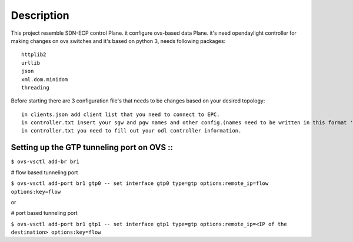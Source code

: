 ..
      Licensed under the Apache License, Version 2.0 (the "License"); you may
      not use this file except in compliance with the License. You may obtain
      a copy of the License at

          http://www.apache.org/licenses/LICENSE-2.0

      Unless required by applicable law or agreed to in writing, software
      distributed under the License is distributed on an "AS IS" BASIS, WITHOUT
      WARRANTIES OR CONDITIONS OF ANY KIND, either express or implied. See the
      License for the specific language governing permissions and limitations
      under the License.

      Convention for heading levels in Open vSwitch documentation:

      =======  Heading 0 (reserved for the title in a document)
      -------  Heading 1
      ~~~~~~~  Heading 2
      +++++++  Heading 3
      '''''''  Heading 4

      Avoid deeper levels because they do not render well.

=================
Description
=================

This project resemble SDN-ECP control Plane. it configure ovs-based data Plane. it's need opendaylight controller for making changes on ovs switches and it's based on python 3, needs following packages::

      httplib2
      urllib
      json
      xml.dom.minidom
      threading

Before starting there are 3 configuration file's that needs to be changes based on your desired topology::

      in clients.json add client list that you need to connect to EPC.
      in controller.txt insert your sgw and pgw names and other config.(names need to be written in this format 'sw'+intiger e.g. 'sw1')
      in controller.txt you need to fill out your odl controller information.

Setting up the GTP tunneling port on OVS ::
-----------------------------------------

``$ ovs-vsctl add-br br1``

# flow based tunneling port

``$ ovs-vsctl add-port br1 gtp0 -- set interface gtp0 type=gtp options:remote_ip=flow options:key=flow``

or

# port based tunneling port

``$ ovs-vsctl add-port br1 gtp1 -- set interface gtp1 type=gtp options:remote_ip=<IP of the destination> options:key=flow``



